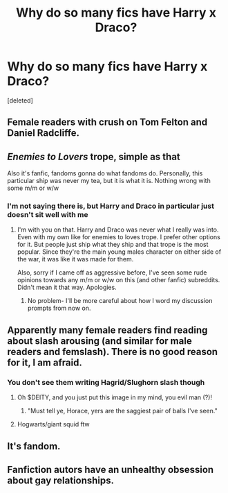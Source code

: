#+TITLE: Why do so many fics have Harry x Draco?

* Why do so many fics have Harry x Draco?
:PROPERTIES:
:Score: 1
:DateUnix: 1595825646.0
:DateShort: 2020-Jul-27
:FlairText: Discussion
:END:
[deleted]


** Female readers with crush on Tom Felton and Daniel Radcliffe.
:PROPERTIES:
:Author: kprasad13
:Score: 7
:DateUnix: 1595873852.0
:DateShort: 2020-Jul-27
:END:


** /Enemies to Lovers/ trope, simple as that

Also it's fanfic, fandoms gonna do what fandoms do. Personally, this particular ship was never my tea, but it is what it is. Nothing wrong with some m/m or w/w
:PROPERTIES:
:Author: JunTones
:Score: 5
:DateUnix: 1595863344.0
:DateShort: 2020-Jul-27
:END:

*** I'm not saying there is, but Harry and Draco in particular just doesn't sit well with me
:PROPERTIES:
:Author: TheFlightlessBrother
:Score: 0
:DateUnix: 1595876758.0
:DateShort: 2020-Jul-27
:END:

**** I'm with you on that. Harry and Draco was never what I really was into. Even with my own like for enemies to loves trope. I prefer other options for it. But people just ship what they ship and that trope is the most popular. Since they're the main young males character on either side of the war, it was like it was made for them.

Also, sorry if I came off as aggressive before, I've seen some rude opinions towards any m/m or w/w on this (and other fanfic) subreddits. Didn't mean it that way. Apologies.
:PROPERTIES:
:Author: JunTones
:Score: 1
:DateUnix: 1595879152.0
:DateShort: 2020-Jul-28
:END:

***** No problem- I'll be more careful about how I word my discussion prompts from now on.
:PROPERTIES:
:Author: TheFlightlessBrother
:Score: 1
:DateUnix: 1595881353.0
:DateShort: 2020-Jul-28
:END:


** Apparently many female readers find reading about slash arousing (and similar for male readers and femslash). There is no good reason for it, I am afraid.
:PROPERTIES:
:Author: ceplma
:Score: 5
:DateUnix: 1595857697.0
:DateShort: 2020-Jul-27
:END:

*** You don't see them writing Hagrid/Slughorn slash though
:PROPERTIES:
:Author: Jon_Riptide
:Score: 3
:DateUnix: 1595862131.0
:DateShort: 2020-Jul-27
:END:

**** Oh $DEITY, and you just put this image in my mind, you evil man (?)!
:PROPERTIES:
:Author: ceplma
:Score: 3
:DateUnix: 1595862770.0
:DateShort: 2020-Jul-27
:END:

***** "Must tell ye, Horace, yers are the saggiest pair of balls I've seen."
:PROPERTIES:
:Author: Jon_Riptide
:Score: 6
:DateUnix: 1595862863.0
:DateShort: 2020-Jul-27
:END:


**** Hogwarts/giant squid ftw
:PROPERTIES:
:Author: MrMrRubic
:Score: 2
:DateUnix: 1595936794.0
:DateShort: 2020-Jul-28
:END:


** It's fandom.
:PROPERTIES:
:Author: Auselessbus
:Score: 2
:DateUnix: 1595856831.0
:DateShort: 2020-Jul-27
:END:


** Fanfiction autors have an unhealthy obsession about gay relationships.
:PROPERTIES:
:Author: MrMrRubic
:Score: 1
:DateUnix: 1595936762.0
:DateShort: 2020-Jul-28
:END:
